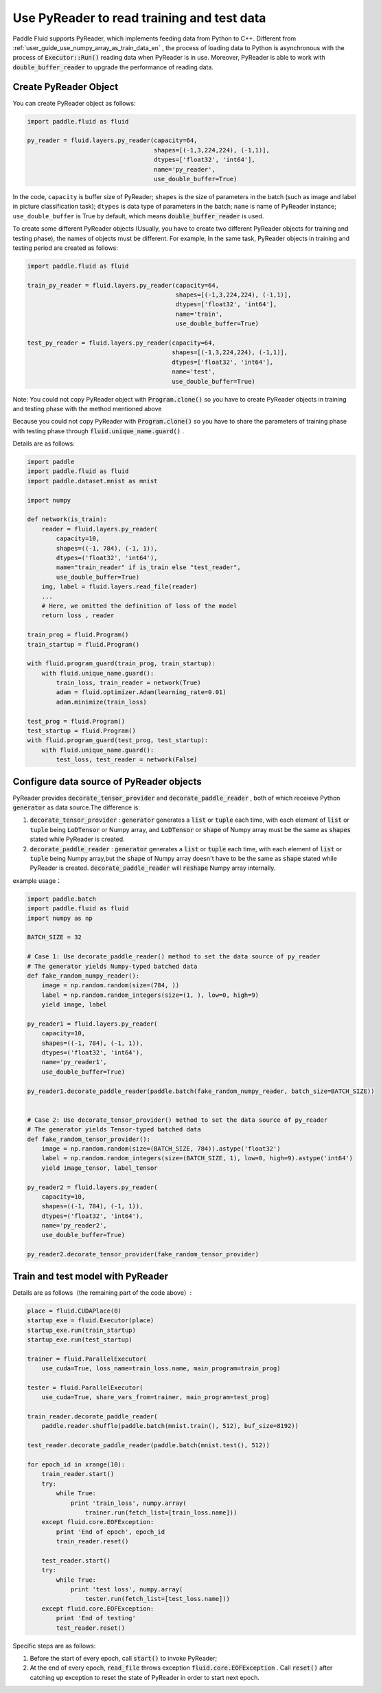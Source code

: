 .. _user_guide_use_py_reader_en:

############################################
Use PyReader to read training and test data
############################################

Paddle Fluid supports PyReader, which implements feeding data from Python to C++. Different from :ref:`user_guide_use_numpy_array_as_train_data_en` , the process of loading data to Python is asynchronous with the process of :code:`Executor::Run()` reading data when PyReader is in use.
Moreover, PyReader is able to work with :code:`double_buffer_reader` to upgrade the performance of reading data.

Create PyReader Object
################################

You can create PyReader object as follows:

.. code-block:: python

    import paddle.fluid as fluid

    py_reader = fluid.layers.py_reader(capacity=64,
                                       shapes=[(-1,3,224,224), (-1,1)],
                                       dtypes=['float32', 'int64'],
                                       name='py_reader',
                                       use_double_buffer=True)

In the code, ``capacity`` is buffer size of PyReader; 
``shapes`` is the size of parameters in the batch (such as image and label in picture classification task); 
``dtypes`` is data type of parameters in the batch; 
``name`` is name of PyReader instance; 
``use_double_buffer`` is True by default, which means :code:`double_buffer_reader` is used.

To create some different PyReader objects (Usually, you have to create two different PyReader objects for training and testing phase), the names of objects must be different. For example, In the same task, PyReader objects in training and testing period are created as follows:

.. code-block:: python

    import paddle.fluid as fluid

    train_py_reader = fluid.layers.py_reader(capacity=64,
                                             shapes=[(-1,3,224,224), (-1,1)],
                                             dtypes=['float32', 'int64'],
                                             name='train',
                                             use_double_buffer=True)

    test_py_reader = fluid.layers.py_reader(capacity=64,
                                            shapes=[(-1,3,224,224), (-1,1)],
                                            dtypes=['float32', 'int64'],
                                            name='test',
                                            use_double_buffer=True)

Note: You could not copy PyReader object with :code:`Program.clone()` so you have to create PyReader objects in training and testing phase with the method mentioned above

Because you could not copy PyReader with :code:`Program.clone()` so you have to share the parameters of training phase with testing phase through :code:`fluid.unique_name.guard()` .

Details are as follows:

.. code-block:: python

    import paddle
    import paddle.fluid as fluid
    import paddle.dataset.mnist as mnist

    import numpy

    def network(is_train):
        reader = fluid.layers.py_reader(
            capacity=10,
            shapes=((-1, 784), (-1, 1)),
            dtypes=('float32', 'int64'),
            name="train_reader" if is_train else "test_reader",
            use_double_buffer=True)
        img, label = fluid.layers.read_file(reader)
        ...
        # Here, we omitted the definition of loss of the model
        return loss , reader

    train_prog = fluid.Program()
    train_startup = fluid.Program()

    with fluid.program_guard(train_prog, train_startup):
        with fluid.unique_name.guard():
            train_loss, train_reader = network(True)
            adam = fluid.optimizer.Adam(learning_rate=0.01)
            adam.minimize(train_loss)

    test_prog = fluid.Program()
    test_startup = fluid.Program()
    with fluid.program_guard(test_prog, test_startup):
        with fluid.unique_name.guard():
            test_loss, test_reader = network(False)

Configure data source of PyReader objects
##########################################
PyReader provides :code:`decorate_tensor_provider` and :code:`decorate_paddle_reader` , both of which receieve Python :code:`generator` as data source.The difference is:

1. :code:`decorate_tensor_provider` :  :code:`generator` generates a  :code:`list` or :code:`tuple` each time, with each element of :code:`list` or :code:`tuple` being :code:`LoDTensor` or Numpy array, and :code:`LoDTensor` or :code:`shape` of Numpy array must be the same as :code:`shapes` stated while PyReader is created.


2. :code:`decorate_paddle_reader` :  :code:`generator` generates a :code:`list` or :code:`tuple` each time, with each element of :code:`list` or :code:`tuple` being Numpy array,but the :code:`shape` of Numpy array doesn't have to be the same as :code:`shape` stated while PyReader is created. :code:`decorate_paddle_reader` will :code:`reshape` Numpy array internally.

example usage：

.. code-block:: python

    import paddle.batch
    import paddle.fluid as fluid
    import numpy as np

    BATCH_SIZE = 32

    # Case 1: Use decorate_paddle_reader() method to set the data source of py_reader
    # The generator yields Numpy-typed batched data
    def fake_random_numpy_reader():
        image = np.random.random(size=(784, ))
        label = np.random.random_integers(size=(1, ), low=0, high=9)
        yield image, label

    py_reader1 = fluid.layers.py_reader(
        capacity=10,
        shapes=((-1, 784), (-1, 1)),
        dtypes=('float32', 'int64'),
        name='py_reader1',
        use_double_buffer=True)

    py_reader1.decorate_paddle_reader(paddle.batch(fake_random_numpy_reader, batch_size=BATCH_SIZE))


    # Case 2: Use decorate_tensor_provider() method to set the data source of py_reader
    # The generator yields Tensor-typed batched data
    def fake_random_tensor_provider():
        image = np.random.random(size=(BATCH_SIZE, 784)).astype('float32')
        label = np.random.random_integers(size=(BATCH_SIZE, 1), low=0, high=9).astype('int64')
        yield image_tensor, label_tensor

    py_reader2 = fluid.layers.py_reader(
        capacity=10,
        shapes=((-1, 784), (-1, 1)),
        dtypes=('float32', 'int64'),
        name='py_reader2',
        use_double_buffer=True)

    py_reader2.decorate_tensor_provider(fake_random_tensor_provider)

Train and test model with PyReader
##################################

Details are as follows（the remaining part of the code above）:

.. code-block:: python

    place = fluid.CUDAPlace(0)
    startup_exe = fluid.Executor(place)
    startup_exe.run(train_startup)
    startup_exe.run(test_startup)

    trainer = fluid.ParallelExecutor(
        use_cuda=True, loss_name=train_loss.name, main_program=train_prog)

    tester = fluid.ParallelExecutor(
        use_cuda=True, share_vars_from=trainer, main_program=test_prog)

    train_reader.decorate_paddle_reader(
        paddle.reader.shuffle(paddle.batch(mnist.train(), 512), buf_size=8192))

    test_reader.decorate_paddle_reader(paddle.batch(mnist.test(), 512))

    for epoch_id in xrange(10):
        train_reader.start()
        try:
            while True:
                print 'train_loss', numpy.array(
                    trainer.run(fetch_list=[train_loss.name]))
        except fluid.core.EOFException:
            print 'End of epoch', epoch_id
            train_reader.reset()

        test_reader.start()
        try:
            while True:
                print 'test loss', numpy.array(
                    tester.run(fetch_list=[test_loss.name]))
        except fluid.core.EOFException:
            print 'End of testing'
            test_reader.reset()

Specific steps are as follows:

1. Before the start of every epoch, call :code:`start()` to invoke PyReader;

2. At the end of every epoch, :code:`read_file` throws exception :code:`fluid.core.EOFException` . Call :code:`reset()` after catching up exception to reset the state of PyReader in order to start next epoch.
